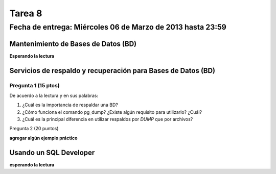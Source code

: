 Tarea 8
========

Fecha de entrega: Miércoles  06 de Marzo de 2013 hasta 23:59
---------------------------------------------------------------


.. role:: sql(code)
   :language: sql
   :class: highlight

-------------------------------------
Mantenimiento de Bases de Datos (BD)
-------------------------------------

**Esperando la lectura**


--------------------------------------------------------------
Servicios de respaldo y recuperación para Bases de Datos (BD)
--------------------------------------------------------------

Pregunta 1 (15 ptos)
^^^^^^^^^^^^^^^^^^^^^

De acuerdo a la lectura y en sus palabras:

1. ¿Cuál es la importancia de respaldar una BD?

2. ¿Cómo funciona el comando pg_dump? ¿Existe algún requisito para utilizarlo? ¿Cuál?

3. ¿Cuál es la principal diferencia en utilizar respaldos por *DUMP* que por archivos?


Pregunta 2 (20 puntos)

**agregar algún ejemplo práctico**

------------------------------
Usando un SQL Developer
------------------------------

**esperando la lectura**

